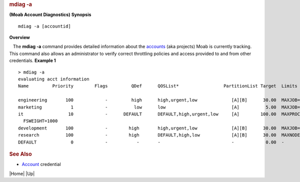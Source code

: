 
.. rubric:: mdiag -a
   :name: mdiag--a

**(Moab Account Diagnostics)**
**Synopsis**

::

    mdiag -a [accountid]

**Overview**

   The **mdiag -a** command provides detailed information about the
`accounts <../3.5credoverview.html#account>`__ (aka projects) Moab is
currently tracking.  This command also allows an administrator to verify
correct throttling policies and access provided to and from other
credentials.
**Example 1**


::

    > mdiag -a
    evaluating acct information
    Name         Priority        Flags         QDef      QOSList*                 PartitionList Target  Limits

    engineering       100            -         high      high,urgent,low             [A][B]      30.00  MAXJOB=50,75  MAXPROC=400,500 
    marketing           1            -          low      low                         [A]          5.00  MAXJOB=100,110  MAXPS=54000,54500
    it                 10            -      DEFAULT      DEFAULT,high,urgent,low     [A]        100.00  MAXPROC=100,1250 MAXPS=12000,12500
      FSWEIGHT=1000
    development       100            -        high       high,urgent,low             [A][B]      30.00  MAXJOB=50,75 MAXNODE=100,120 
    research          100            -        high       DEFAULT,high,low            [A][B]      30.00  MAXNODE=400,500 MAXPS=900000,1000000
    DEFAULT             0            -           -       -                           -            0.00  - 


.. rubric:: See Also
   :name: see-also

-  `Account <../3.5credoverview.html#account>`__ credential

.. raw:: html

   <div class="navIcons bottomIcons">

|Home| |Up|


.. raw:: html

   <div class="docsearch">


